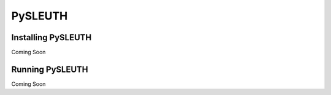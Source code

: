 PySLEUTH
========

Installing PySLEUTH
-------------------

Coming Soon

Running PySLEUTH
----------------

Coming Soon
